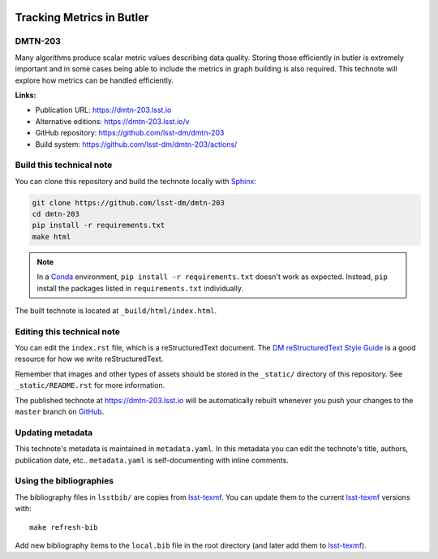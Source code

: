 .. image:: https://img.shields.io/badge/dmtn--203-lsst.io-brightgreen.svg
   :target: https://dmtn-203.lsst.io
.. image:: https://github.com/lsst-dm/dmtn-203/workflows/CI/badge.svg
   :target: https://github.com/lsst-dm/dmtn-203/actions/
..
  Uncomment this section and modify the DOI strings to include a Zenodo DOI badge in the README
  .. image:: https://zenodo.org/badge/doi/10.5281/zenodo.#####.svg
     :target: http://dx.doi.org/10.5281/zenodo.#####

##########################
Tracking Metrics in Butler
##########################

DMTN-203
========

Many algorithms produce scalar metric values describing data quality. Storing those efficiently in butler is extremely important and in some cases being able to include the metrics in graph building is also required. This technote will explore how metrics can be handled efficiently.

**Links:**

- Publication URL: https://dmtn-203.lsst.io
- Alternative editions: https://dmtn-203.lsst.io/v
- GitHub repository: https://github.com/lsst-dm/dmtn-203
- Build system: https://github.com/lsst-dm/dmtn-203/actions/


Build this technical note
=========================

You can clone this repository and build the technote locally with `Sphinx`_:

.. code-block:: bash

   git clone https://github.com/lsst-dm/dmtn-203
   cd dmtn-203
   pip install -r requirements.txt
   make html

.. note::

   In a Conda_ environment, ``pip install -r requirements.txt`` doesn't work as expected.
   Instead, ``pip`` install the packages listed in ``requirements.txt`` individually.

The built technote is located at ``_build/html/index.html``.

Editing this technical note
===========================

You can edit the ``index.rst`` file, which is a reStructuredText document.
The `DM reStructuredText Style Guide`_ is a good resource for how we write reStructuredText.

Remember that images and other types of assets should be stored in the ``_static/`` directory of this repository.
See ``_static/README.rst`` for more information.

The published technote at https://dmtn-203.lsst.io will be automatically rebuilt whenever you push your changes to the ``master`` branch on `GitHub <https://github.com/lsst-dm/dmtn-203>`_.

Updating metadata
=================

This technote's metadata is maintained in ``metadata.yaml``.
In this metadata you can edit the technote's title, authors, publication date, etc..
``metadata.yaml`` is self-documenting with inline comments.

Using the bibliographies
========================

The bibliography files in ``lsstbib/`` are copies from `lsst-texmf`_.
You can update them to the current `lsst-texmf`_ versions with::

   make refresh-bib

Add new bibliography items to the ``local.bib`` file in the root directory (and later add them to `lsst-texmf`_).

.. _Sphinx: http://sphinx-doc.org
.. _DM reStructuredText Style Guide: https://developer.lsst.io/restructuredtext/style.html
.. _this repo: ./index.rst
.. _Conda: http://conda.pydata.org/docs/
.. _lsst-texmf: https://lsst-texmf.lsst.io
